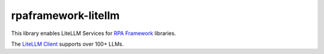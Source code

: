 rpaframework-litellm
====================

This library enables LiteLLM Services for `RPA Framework`_
libraries.

The `LiteLLM Client`_ supports over 100+ LLMs.

.. _RPA Framework: https://rpaframework.org
.. _LiteLLM Client: https://docs.litellm.ai/docs/